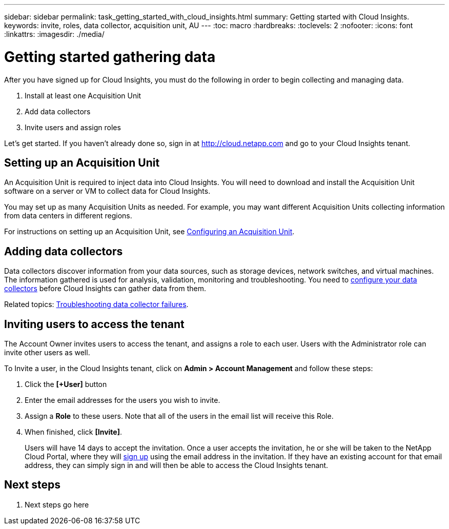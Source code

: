 ---
sidebar: sidebar
permalink: task_getting_started_with_cloud_insights.html
summary: Getting started with Cloud Insights.
keywords: invite, roles, data collector, acquisition unit, AU
---
:toc: macro
:hardbreaks:
:toclevels: 2
:nofooter:
:icons: font
:linkattrs:
:imagesdir: ./media/

= Getting started gathering data

After you have signed up for Cloud Insights, you must do the following in order to begin collecting and managing data.

. Install at least one Acquisition Unit
. Add data collectors
. Invite users and assign roles

Let's get started. If you haven't already done so, sign in at http://cloud.netapp.com and go to your Cloud Insights tenant.

toc::[]

== Setting up an Acquisition Unit

An Acquisition Unit is required to inject data into Cloud Insights. You will need to download and install the Acquisition Unit software on a server or VM to collect data for Cloud Insights.

You may set up as many Acquisition Units as needed. For example, you may want different Acquisition Units collecting information from data centers in different regions.

For instructions on setting up an Acquisition Unit, see link:Task-Configure-acquisition-unit.html[Configuring an Acquisition Unit].

== Adding data collectors

Data collectors discover information from your data sources, such as storage devices, network switches, and virtual machines. The information gathered is used for analysis, validation, monitoring and troubleshooting. You need to link:Task_Configure_Data_Collectors.html[configure your data collectors] before Cloud Insights can gather data from them.

Related topics:
link:task_troubleshooting_data_collector_failures.html[Troubleshooting data collector failures].

== Inviting users to access the tenant

The Account Owner invites users to access the tenant, and assigns a role to each user.  Users with the Administrator role can invite other users as well.

To Invite a user, in the Cloud Insights tenant, click on *Admin > Account Management* and follow these steps:

. Click the *[+User]* button
. Enter the email addresses for the users you wish to invite.
. Assign a *Role* to these users. Note that all of the users in the email list will receive this Role.
. When finished, click *[Invite]*.
+
Users will have 14 days to accept the invitation. Once a user accepts the invitation, he or she will be taken to the NetApp Cloud Portal, where they will link:task_cloud_insights_onboarding_1.html[sign up] using the email address in the invitation. If they have an existing account for that email address, they can simply sign in and will then be able to access the Cloud Insights tenant.

== Next steps

. Next steps go here
